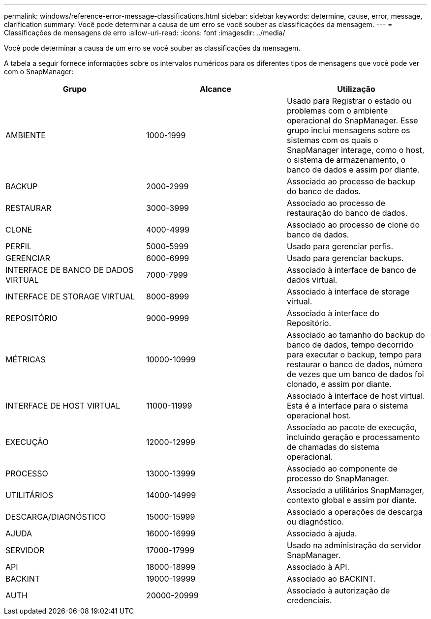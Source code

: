 ---
permalink: windows/reference-error-message-classifications.html 
sidebar: sidebar 
keywords: determine, cause, error, message, clarification 
summary: Você pode determinar a causa de um erro se você souber as classificações da mensagem. 
---
= Classificações de mensagens de erro
:allow-uri-read: 
:icons: font
:imagesdir: ../media/


[role="lead"]
Você pode determinar a causa de um erro se você souber as classificações da mensagem.

A tabela a seguir fornece informações sobre os intervalos numéricos para os diferentes tipos de mensagens que você pode ver com o SnapManager:

|===
| Grupo | Alcance | Utilização 


 a| 
AMBIENTE
 a| 
1000-1999
 a| 
Usado para Registrar o estado ou problemas com o ambiente operacional do SnapManager. Esse grupo inclui mensagens sobre os sistemas com os quais o SnapManager interage, como o host, o sistema de armazenamento, o banco de dados e assim por diante.



 a| 
BACKUP
 a| 
2000-2999
 a| 
Associado ao processo de backup do banco de dados.



 a| 
RESTAURAR
 a| 
3000-3999
 a| 
Associado ao processo de restauração do banco de dados.



 a| 
CLONE
 a| 
4000-4999
 a| 
Associado ao processo de clone do banco de dados.



 a| 
PERFIL
 a| 
5000-5999
 a| 
Usado para gerenciar perfis.



 a| 
GERENCIAR
 a| 
6000-6999
 a| 
Usado para gerenciar backups.



 a| 
INTERFACE DE BANCO DE DADOS VIRTUAL
 a| 
7000-7999
 a| 
Associado à interface de banco de dados virtual.



 a| 
INTERFACE DE STORAGE VIRTUAL
 a| 
8000-8999
 a| 
Associado à interface de storage virtual.



 a| 
REPOSITÓRIO
 a| 
9000-9999
 a| 
Associado à interface do Repositório.



 a| 
MÉTRICAS
 a| 
10000-10999
 a| 
Associado ao tamanho do backup do banco de dados, tempo decorrido para executar o backup, tempo para restaurar o banco de dados, número de vezes que um banco de dados foi clonado, e assim por diante.



 a| 
INTERFACE DE HOST VIRTUAL
 a| 
11000-11999
 a| 
Associado à interface de host virtual. Esta é a interface para o sistema operacional host.



 a| 
EXECUÇÃO
 a| 
12000-12999
 a| 
Associado ao pacote de execução, incluindo geração e processamento de chamadas do sistema operacional.



 a| 
PROCESSO
 a| 
13000-13999
 a| 
Associado ao componente de processo do SnapManager.



 a| 
UTILITÁRIOS
 a| 
14000-14999
 a| 
Associado a utilitários SnapManager, contexto global e assim por diante.



 a| 
DESCARGA/DIAGNÓSTICO
 a| 
15000-15999
 a| 
Associado a operações de descarga ou diagnóstico.



 a| 
AJUDA
 a| 
16000-16999
 a| 
Associado à ajuda.



 a| 
SERVIDOR
 a| 
17000-17999
 a| 
Usado na administração do servidor SnapManager.



 a| 
API
 a| 
18000-18999
 a| 
Associado à API.



 a| 
BACKINT
 a| 
19000-19999
 a| 
Associado ao BACKINT.



 a| 
AUTH
 a| 
20000-20999
 a| 
Associado à autorização de credenciais.

|===